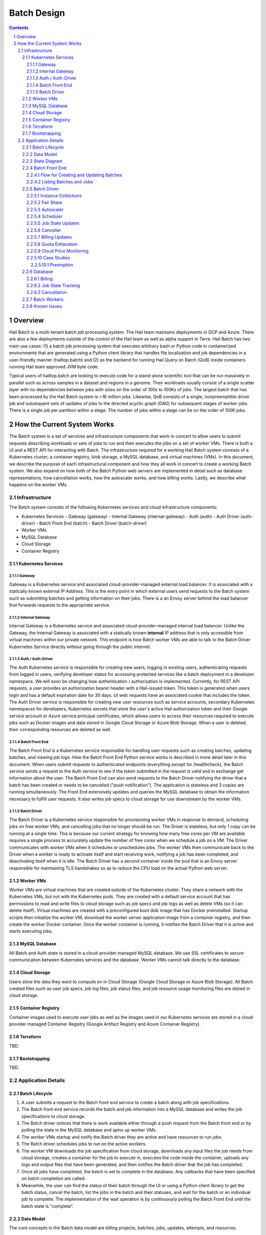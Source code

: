 ============
Batch Design
============

.. sectnum::
.. contents::

********
Overview
********

Hail Batch is a multi-tenant batch job processing system. The Hail
team maintains deployments in GCP and Azure. There are also a few
deployments outside of the control of the Hail team as well as alpha
support in Terra. Hail Batch has two main use cases: (1) a batch job
processing system that executes arbitrary bash or Python code in
containerized environments that are generated using a Python client
library that handles file localization and job dependencies in a
user-friendly manner (hailtop.batch) and (2) as the backend for
running Hail Query on Batch (QoB) inside containers running Hail team
approved JVM byte code.

Typical users of hailtop.batch are looking to execute code for a
stand-alone scientific tool that can be run massively in parallel such
as across samples in a dataset and regions in a genome. Their
workloads usually consist of a single scatter layer with no
dependencies between jobs with sizes on the order of 100s to 100Ks of
jobs. The largest batch that has been processed by the Hail Batch
system is ~16 million jobs. Likewise, QoB consists of a single,
nonpreemptible driver job and subsequent sets of updates of jobs to
the directed acyclic graph (DAG) for subsequent stages of worker
jobs. There is a single job per partition within a stage. The number
of jobs within a stage can be on the order of 100K jobs.


****************************
How the Current System Works
****************************

The Batch system is a set of services and infrastructure components
that work in concert to allow users to submit requests describing
workloads or sets of jobs to run and then executes the jobs on a set
of worker VMs. There is both a UI and a REST API for interacting with
Batch. The infrastructure required for a working Hail Batch system
consists of a Kubernetes cluster, a container registry, blob storage,
a MySQL database, and virtual machines (VMs). In this document, we describe
the purpose of each infrastructural component and how they all work in
concert to create a working Batch system. We also expand on how both
of the Batch Python web servers are implemented in detail such as
database representations, how cancellation works, how the autoscaler
works, and how billing works. Lastly, we describe what happens on the
worker VMs.



Infrastructure
==============

The Batch system consists of the following Kubernetes
services and cloud infrastructure components:

- Kubernetes Services
  - Gateway (gateway)
  - Internal Gateway (internal-gateway)
  - Auth (auth)
  - Auth Driver (auth-driver)
  - Batch Front End (batch)
  - Batch Driver (batch-driver)
- Worker VMs
- MySQL Database
- Cloud Storage
- Container Registry


Kubernetes Services
-------------------


Gateway
^^^^^^^

Gateway is a Kubernetes service and associated cloud-provider-managed
external load balancer. It is associated with a statically
known external IP Address. This is the entry point in which external
users send requests to the Batch system such as submitting batches and
getting information on their jobs. There is a an Envoy server behind
the load balancer that forwards requests to the appropriate service.


Internal Gateway
^^^^^^^^^^^^^^^^

Internal Gateway is a Kubernetes service and associated cloud-provider-managed
internal load balancer. Unlike the Gateway, the Internal
Gateway is associated with a statically known **internal** IP address
that is only accessible from virtual machines within our private
network. This endpoint is how Batch worker VMs are able to talk to the
Batch Driver Kubernetes Service directly without going through the public
internet.


Auth / Auth-Driver
^^^^^^^^^^^^^^^^^^

The Auth Kubernetes service is responsible for creating new users,
logging in existing users, authenticating requests from logged in
users, verifying developer status for accessing protected services
like a batch deployment in a developer namespace. We will soon be
changing how authentication / authorization is implemented. Currently,
for REST API requests, a user provides an authorization bearer header
with a Hail-issued token. This token is generated when users login and
has a default expiration date for 30 days. UI web requests have an
associated cookie that includes the token. The Auth Driver service is
responsible for creating new user resources such as service accounts,
secondary Kubernetes namespaces for developers, Kubernetes secrets
that store the user's active Hail authorization token and their Google
service account or Azure service principal certificates, which allows
users to access their resources required to execute jobs such as
Docker images and data stored in Google Cloud Storage or Azure Blob
Storage. When a user is deleted, their corresponding resources are
deleted as well.


Batch Front End
^^^^^^^^^^^^^^^

The Batch Front End is a Kubernetes service responsible for handling
user requests such as creating batches, updating batches, and viewing
job logs. How the Batch Front End Python service works is described in
more detail later in this document. When users submit requests to
authenticated endpoints (everything except for /healthcheck), the
Batch service sends a request to the Auth service to see if the token
submitted in the request is valid and in exchange get information
about the user. The Batch Front End can also send requests to the
Batch Driver notifying the driver that a batch has been created or
needs to be cancelled ("push notification"). The application is stateless
and 3 copies are running simultaneously. The Front End
extensively updates and queries the MySQL database to obtain the
information necessary to fulfill user requests. It also writes job
specs to cloud storage for use downstream by the worker VMs.


Batch Driver
^^^^^^^^^^^^

The Batch Driver is a Kubernetes service responsible for provisioning
worker VMs in response to demand, scheduling jobs on free worker VMs,
and cancelling jobs that no longer should be run. The Driver is
stateless, but only 1 copy can be running at a single time. This is
because our current strategy for knowing how many free cores per VM
are available requires a single process to accurately update the
number of free cores when we schedule a job on a VM. The Driver
communicates with worker VMs when it schedules or unschedules
jobs. The worker VMs then communicate back to the Driver when a worker
is ready to activate itself and start receiving work, notifying a job
has been completed, and deactivating itself when it is idle. The Batch
Driver has a second container inside the pod that is an Envoy server
responsible for maintaining TLS handshakes so as to reduce the CPU
load on the actual Python web server.


Worker VMs
----------

Worker VMs are virtual machines that are created outside of the
Kubernetes cluster. They share a network with the Kubernetes VMs, but
not with the Kubernetes pods. They are created with a default service
account that has permissions to read and write files to cloud storage
such as job specs and job logs as well as delete VMs (so it can delete
itself). Virtual machines are created with a preconfigured boot disk
image that has Docker preinstalled. Startup scripts then initialize
the worker VM, download the worker server application image from a
container registry, and then create the worker Docker container. Once
the worker container is running, it notifies the Batch Driver that it
is active and starts executing jobs.


MySQL Database
--------------

All Batch and Auth state is stored in a cloud-provider managed MySQL
database. We use SSL certificates to secure communication between
Kubernetes services and the database. Worker VMs cannot talk directly
to the database.


Cloud Storage
-------------

Users store the data they want to compute on in Cloud Storage (Google
Cloud Storage or Azure Blob Storage). All Batch created files such as
user job specs, job log files, job status files, and job resource
usage monitoring files are stored in cloud storage.


Container Registry
------------------

Container images used to execute user jobs as well as the images used
in our Kubernetes services are stored in a cloud provider managed
Container Registry (Google Artifact Registry and Azure Container
Registry).


Terraform
---------

TBD.


Bootstrapping
-------------

TBD.


Application Details
===================

Batch Lifecycle
---------------

1. A user submits a request to the Batch front end service to create a
   batch along with job specifications.
2. The Batch front end service records the batch and job information
   into a MySQL database and writes the job specifications to cloud
   storage.
3. The Batch driver notices that there is work available either
   through a push request from the Batch front end or by polling the
   state in the MySQL database and spins up worker VMs.
4. The worker VMs startup and notify the Batch driver they are active
   and have resources to run jobs.
5. The Batch driver schedules jobs to run on the active workers.
6. The worker VM downloads the job specification from cloud storage,
   downloads any input files the job needs from cloud storage, creates
   a container for the job to execute in, executes the code inside the
   container, uploads any logs and output files that have been
   generated, and then notifies the Batch driver that the job has
   completed.
7. Once all jobs have completed, the batch is set to complete in the
   database. Any callbacks that have been specified on batch
   completion are called.
8. Meanwhile, the user can find the status of their batch through the
   UI or using a Python client library to get the batch status, cancel
   the batch, list the jobs in the batch and their statuses, and wait
   for the batch or an individual job to complete. The implementation
   of the wait operation is by continuously polling the Batch Front
   End until the batch state is "complete".


Data Model
----------

The core concepts in the Batch data model are billing projects,
batches, jobs, updates, attempts, and resources.

A **billing project** is a mechanism for cost accounting, cost control, and
enabling the ability to share information about batches and jobs
across users. Each billing project has a list of authorized users and
a billing limit. Any users in the billing project can view information
about batches created in that billing project. Developers can
add/delete users in a billing project and modify billing limits. Right
now, these operations are manually done after a Batch user submits a
formal request to the Hail team. Note that the Hail billing project is
different than a GCP billing project.

A **batch** is a set of **jobs**. Each batch is associated with a
single billing project. A batch also consists of a set of
**updates**. Each update contains a distinct set of jobs. Updates are
distinct submissions of jobs to an existing batch in the system. They
are used as a way to add jobs to a batch. A batch is always created
with 0 updates and 0 total jobs. To add jobs to a batch, an update
must be created with an additional API call and the number of jobs in
the update must be known at the time of the API call. The reason for
this is because an update reserves a block of job IDs in order to
allow multiple updates to a batch to be submitted simultaneously
without the need for locking as well as for jobs within the update to
be able to reference each other before the actual job IDs are
known. Once all of the jobs for a given batch update have been
submitted, the update must be committed in order for the jobs to be
visible in the UI and processed by the batch driver.

A job can have **attempts**. An attempt is an individual execution
attempt of a job running on a worker VM. There can be multiple
attempts if a job is preempted. If a job is cancelled before it has a
chance to run, it will have zero attempts. An attempt has the
**instance** name that it ran on, the start time, and the end
time. The end time must always be greater than the start time. All
billing tracking is done at the level of an attempt as different
attempts for the same job can have different resource pricing if the
VM configurations are different (4 core worker vs 16 core worker).

Billing is tracked by **resources**. A resource is a product (example:
preemptible n1-standard-16 VM in us-central1) combined with a version
tag. Each resource has a rate that is used to compute cost when
multiplied by the usage of the resource. Resource rates are in units
that are dependent on the type of resource. For example, VM rates are
denominated in USD per core-hour. Each attempt has a set of resources
associated with it along with their usage in a resource-dependent set
of units. For example, a 1 core job has a usage value of 1000 (this
value is in mCPU). To compute the aggregate cost of a job, we sum up
all of the usages multiplied by the rates and then multiplied by the
duration the attempt has been running.


State Diagram
-------------

A job can be in one of the following states:

- Pending: 1+ parent jobs have not completed yet
- Ready: No pending parent jobs.
- Creating: Creating a VM for job private jobs.
- Running: Job is running on a worker VM.
- Success: Job completed successfully.
- Failed: Job failed.
- Cancelled: Job was cancelled either by the system, by the user, or
  because at least one of its parents failed.
- Error: Job failed due to an error in creating the container, an out
  of memory error, or a Batch bug (ex: user tries to use a nonexistent
  image).

The allowed state transitions are: Pending -> Ready Ready ->
{Creating, Running, Cancelled} Creating -> {Running, Cancelled}
Running -> {Success, Failed, Error, Cancelled}

A job's initial state depends on the states of its parent jobs. If it
has no parent jobs, its initial state is Ready.

A batch can be in one of the following states:

- completed: All jobs are in a completed state {Success, Failed,
  Error, Cancelled}
- running: At least one job is in a non-completed state {Pending,
  Ready, Running}

The batch and job states are critical for database performance and
must be indexed appropriately.


Batch Front End
---------------

The Batch Front End service (batch) is a stateless web service that
handles requests from the user. The front end exposes a REST API
interface for handling user requests such as creating a batch,
updating a batch, creating jobs in a batch, getting the status of a
batch, getting the status of a job, listing all the batches in a
billing project, and listing all of the jobs in a batch. There are
usually 3 copies of the batch front end service running at a given
time to be able to handle requests to create jobs in a batch with a
high degree of parallelism. This is necessary for batches with more
than a million jobs.


Flow for Creating and Updating Batches
^^^^^^^^^^^^^^^^^^^^^^^^^^^^^^^^^^^^^^

The following flow is used to create a new batch or update an existing
batch with a set of job specifications:

1. The client library submits a POST request to create a new batch at
   ``/api/v1alpha/batches/create``. A new entry for the batch is
   inserted into the database along with any associated tables. For
   example, if a user provides attributes (labels) on the batch, that
   information is populated into the ``batch_attributes`` table. A new
   update is also created for that batch if the request contains a
   reservation with more than 1 job. The new batch id and possibly the
   new update id are returned to the client.

2. The client library submits job specifications in 6-way parallelism
   in groups of jobs, called bunches, for the newly created batch update as a POST
   request to
   ``/api/v1alpha/batches/{batch_id}/updates/{update_id}/jobs/create``. The
   front end service creates new entries into the jobs table as well
   as associated tables such as the table that stores the attributes
   for the job.

3. The user commits the update by sending a POST request to
   ``/api/v1alpha/batches/{batch_id}/updates/{update_id}/commit``. After
   this, no additional jobs can be submitted for that update. The
   front end service executes a SQL stored procedure in the database
   that does some bookkeeping to transition these staged jobs into
   jobs the batch driver will be able to process and run.

The flow for updating an existing batch is almost identical to the one
above except step 1 submits a request to
``/api/v1alpha/batches/{batch_id}/updates/create``.

There are also two fast paths for creating and updating batches when
all jobs fit in a single HTTP request. At time of writing, our client
code uses this path when there are fewer than 1,024 jobs and the
specifications fit in fewer than 1KiB. at
``/api/v1alpha/batches/{batch_id}/create-fast`` and
``/api/v1alpha/batches/{batch_id}/update-fast``.


Listing Batches and Jobs
^^^^^^^^^^^^^^^^^^^^^^^^

To find all matching batches and jobs either via the UI or the Python
client library, a user provides a query filtering string as well as an
optional starting ID. The server then sends the next 50 records in
response and it is up to the client to send the next request with the
ID of the last record returned in the subsequent request.


Batch Driver
------------

The Batch Driver is a Kubernetes service that creates a fleet of
worker VMs in response to user workloads and has mechanisms in place
for sharing resources fairly across users. It also has many background
processes to make sure orphaned resources such as disks and VMs are
cleaned up, billing prices for resources are up to date, and
cancelling batches with more than N failures if specified by the
user. The service can be located on a preemptible machine, but we use
a non-preemptible machine to minimize downtime, especially when the
cluster is large. There can only be one driver service in existence at
any one time. There is an Envoy side car container in the batch driver
pod to handle TLS handshakes to avoid excess CPU usage of the batch
driver.


Instance Collections
^^^^^^^^^^^^^^^^^^^^

The batch driver maintains two different types of collections of
workers. There are **pools** that are multi-tenant and have a
dedicated worker type that is shared across all jobs. Pools can
support both preemptible and nonpreemptible VMs. Right now, there are
three types of machine types we support that correspond to low memory
(~1GB memory / core), standard (~4GB memory / core), and high memory
(~8GB memory / core) machines. These are correspondingly the
"highcpu", "standard", and "highmem" pools. Each pool has its own
scheduler and autoscaler. In addition, there's a single job private
instance manager that creates a worker VM per job and is used if the
worker requests a specific machine type. This is used commonly for
jobs that require more memory than a 16 core machine can provide.


Fair Share
^^^^^^^^^^

In order to avoid having one user starve other users from getting
their jobs run, we use the following fair share algorithm. We start
with the user who has the fewest cores running. We then allocate as
many cores as possible that are live in the cluster until we reach the
number of cores the next user has currently running. We then divide up
the remaining cores equally amongst the two users until we reach the
number of cores the next user has running. We repeat until we have
either exhausted all free cores in the cluster or have satisfied all
user resource requests. The query to get the number of ready cores in the fair
share algorithm is fast because we aggregate across a global table
``user_inst_coll_resources`` that has a limited number of rows
maintaining counts of the number of ready cores per instance
collection and user.


Autoscaler
^^^^^^^^^^

At a high level, the autoscaler is in charge of figuring out how many
worker VMs are required to run all of the jobs that are ready to run
without wasting resources. The simplest autoscaler takes the number of
ready cores total across all users and divides up that amount by the
number of cores per worker to get the number of instances that are
required. It then spins up a configurable number of instances each
time the autoscaler runs to avoid cloud provider API rate limits. This
approach works well for large workloads that have long running
jobs. However, the autoscaler can produce more cores than the
scheduler can keep busy with work. This happens when there are many
jobs with a short execution time.

Due to differences in resource prices across regions and extra fees
for inter-region data transfer, the autoscaler needs to be aware of
the regions a job can run in when scaling up the cluster in order to
avoid suboptimal cluster utilization or jobs not being able to be
scheduled due to a lack of resources.

The current autoscaler works by running every 15 seconds and executing
the following operations to determine the optimal number of instances
to spin up per region:

1. Get the fair share resource allocations for each user across all
   regions and figure out the share for each user out of 300 (this
   represents number of scheduling opportunities this user gets
   relative to other users).
2. For every user, sort the "Ready" jobs by regions the job can run in
   and take the first N jobs where N is equal to the user share
   computed in (1) multiplied by the autoscaler window, which is
   currently set to 2.5 minutes. The logic behind this number is it
   takes ~2.5 minutes to spin up a new instance so we only want to
   look at a small window at a time to avoid spinning up too many
   instances. It also makes this query feasible to set a limit on it
   and only look at the head of the job queue.
3. Take the union of the result sets for all of the users in (2) in
   fair share order. Do another pass over the result set where we
   assign each job a scheduling iteration which represents an estimate
   of which iteration of the scheduler that job will be scheduled in
   assuming the user's fair share.
4. Sort the result set by user fair share and the scheduling iteration
   and the regions that job can run in. Aggregate the free cores by
   regions in order in the result set. This becomes the number of free
   cores to use when computing the number of required instances and
   the possible regions the instance can be spun up in.


Scheduler
^^^^^^^^^

The scheduler finds the set of jobs to schedule by iterating through
each user in fair share order and then scheduling jobs with a "Ready"
state until the user's fair share allocation has been met. The result
set for each user is sorted by regions so that the scheduler matches
what the autoscaler is trying to provision for. The logic behind
scheduling is not very sophisticated so it is possible to have a job
get stuck if for example it requires 8 cores, but two instances are
live with 4 cores each.

Once the scheduler has assigned jobs to their respective instances,
the scheduler performs the work necessary to grab any secrets from
Kubernetes, update the job state and add an attempt in the database,
and then communicate with the worker VM to start running the
job. There must be a timeout on this scheduling attempt that is short
(1 second) in order to ensure that a delay in one job doesn't cause
the scheduler to get stuck waiting for that one job to be finished
scheduling. We wait at the end of the scheduling iteration for all
jobs to finish scheduling. If we didn't wait, then we might try and
reschedule the same job multiple times before the original operation
to schedule the job in the database completes.


Job State Updates
^^^^^^^^^^^^^^^^^

There are three main job state update operations:
- SJ: Schedule Job
- MJS: Mark job started
- MJC: Mark job completed

SJ is a database operation (stored procedure) that happens on the
driver before the job has been scheduled on the worker VM. In the
stored procedure, we check whether an attempt already exists for this
job. If it does not, we create the attempt and subtract the free cores
from the instance in the database. If it does exist, then we don't do
anything. We check the batch has not been cancelled or completed and
the instance is active before setting the job state to Running.

MJS is a database operation that is initiated by the worker VM when
the job starts running. The worker sends the start time of the attempt
along with the resources it is using. If the attempt does not exist
yet, we create the attempt and subtract the free cores from the
instance in the database. We then update the job state to Running if
it is not already and not been cancelled or completed already. We then
update the start time of the attempt to that given by the
worker. Lastly, we execute a separate database query that inserts the
appropriate resources for that attempt into the database.

MJC is a database operation that is initiated by the worker VM when
the job completes. The worker sends the start and end time of the
attempt along with the resources it is using. If the attempt does not
exist yet, we create the attempt and subtract the free cores from the
instance in the database. We then update the job state to the
appropriate completed state if it is not already and not been
cancelled or completed already. We then update the start and end times
of the attempt to that given by the worker. We then find all of the
children of the completed job and subtract the number of pending
parents by one. If the child job(s) now have no pending parents, they
are set to have a state of Ready. We also check if this is the last
job in the batch to complete. If so, we change the batch state to
completed. Lastly, we execute a separate database query that inserts
the appropriate resources for that attempt into the database.

When we are looking at overall Batch performance, we look at the
metrics of SJ and MJC rates per second for heavy workloads (ex: 1000s
of no-op true jobs). We historically scheduled at 80 jobs per second. We
endeavor to schedule much faster.


Canceller
^^^^^^^^^

The canceller consists of three background loops that cancel any
ready, running, or creating jobs in batches that have been cancelled
or the job specifically has been cancelled (ie. a parent failed). Fair
share is computed by taking the number of cancellable jobs in each
category and dividing by the total number of cancellable jobs and
multiplying by 300 jobs to cancel in each iteration with a minimum of
20 jobs per user.


Billing Updates
^^^^^^^^^^^^^^^

To provide users with real time billing and effectively enforce
billing limits, we have the worker send us the job attempts it has
running as well as the current time approximately every 1 minute. We
then update the rollup_time for each job which is guaranteed to be
greater than or equal to the start time and less than or equal to the
end time. The rollup time is then used in billing calculations to
figure out the duration the job has been running thus far.


Quota Exhaustion
^^^^^^^^^^^^^^^^

There is a mechanism in GCP by which we monitor our current quotas and
assign jobs that can be run in any region to a different region if
we've exceeded our quota.



Cloud Price Monitoring
^^^^^^^^^^^^^^^^^^^^^^

We periodically call the corresponding cloud APIs to get up to date
billing information and update the current rates of each product used
accordingly.


Case Studies
^^^^^^^^^^^^

This section describes some of the emergent behaviors that occur with
multiple components acting together.

Preemption
""""""""""

Preemption is a special case of "dead node" detection.

1. The  ``batch-driver`` service has a background loop in ``instance_collection/base.py``
   that checks the status of all instances.

  - If a running instance is not reachable then a ``failed_request_count`` is incremented.
  - If the ``failed_request_count`` exceeds a threshold, the instance is deleted.
  - As part of deletion, the database's ``deactivate_instance`` stored procedure is called.
  - During the stored procedure, any jobs that are running on the instance are marked as ``Ready``

2. The newly ``Ready`` jobs will be picked up by the next iteration of the schedule
   loop (eg in``instance_collection/pool.py``)

  - The scheduler is also what creates a new attempt record in the database for the new attempt.


Database
--------

The batch database has a series of tables, triggers, and stored
procedures that are used to keep track of the state of billing
projects, batches, jobs, attempts, resources, and instances. We
previously discussed how the database operations SJ, MJS, and MJC
work.

There are three key principles in how the database is structured.

1. Any values that are dynamic should be separated from tables that
have static state. For example, to represent that a batch is
cancelled, we have a separate ``batches_cancelled`` table rather
than adding a cancelled field to the ``batches`` table.

2. Any tables with state that is updated in parallel should be
"tokenized" in order to reduce contention for updating rows. For
example, when keeping track of the number of running jobs per user
per instance collection, we'll need to update this count for every
schedule job operation. If there is only one row representing this
value, we'll end up serializing the schedule operations as each one
waits for the exclusive write lock. To avoid this, we have up to
200 rows per value we want to represent where each row has a unique
"token". This way concurrent transactions can update rows
simultaneously and the probability of serialized writes is
equivalent to the birthday problem in mathematics. Note that there
is a drawback to this approach in that queries to obtain the actual
value are more complicated to write as they include an aggregation
and the number of rows to store this in the database can make
queries slower and data more expensive to store.

Key tables have triggers on them to support billing, job state counts,
and fast cancellation which will be described in more detail below.


Billing
^^^^^^^

Billing is implemented by keeping track of the resources each attempt
uses as well as the duration of time each attempt runs for. It is
trivial to write a query to compute the cost per attempt or even per
job. However, the query speed is linear in the number of total
attempts when computing the cost for a batch by scanning over the
entire table which is a non-starter for bigger batches. Therefore, we
keep an ``aggregated_batch_resources`` table where each update to the
attempt duration timestamps or inserting a new attempt resource
updates the corresponding batch in the table. This table is
"tokenized" as described above to prevent serialization of attempt
update events. Likewise, we have similar aggregation tables for
billing projects as well as billing project by date. There are two
triggers, one on each of the ``attempts`` and ``attempt_resources``
table that perform the usage updates and insert the appropriate rows
to these billing tables every time the attempt rollup time is changed
or a new resource is inserted for an attempt. Having these aggregation
tables means we can query the cost of a billing project, billing
project by date, batch, or job by scanning at most 200 records making
this query fast enough for a UI page. The workers send the driver
periodic updates every minute with the elapsed time jobs have been
running for such that we can have "real-time billing".


Job State Tracking
^^^^^^^^^^^^^^^^^^

To quickly be able to count the number of ready jobs, ready cores,
running jobs, running cores, creating jobs, and creating cores for
computing fair share, we maintain a very small "tokenized" table that
is parameterized by user and instance collection. The values in this
table are automatically updated as a job's state is changed through
the job state diagram. The updates to the ``user_inst_coll_resources``
table happen in a trigger on the ``jobs`` table.


Cancellation
^^^^^^^^^^^^

A user can trigger a cancellation of a batch via the cancel button in
the UI or a REST request. The batch system also monitors how much has
been spent in a billing project. Once that limit has been exceeded,
all running batches in the billing project are cancelled.

Cancellation is the most complicated part of the Batch system. The
goal is to make cancellation as fast as possible such that we don't
waste resources spinning up worker VMs and running user jobs that are
ultimately going to get cancelled. Therefore, we need a way of quickly
notifying the autoscaler and scheduler to not spin up resources or
schedule jobs for batches that have been cancelled. We set a "flag" in
the database indicating the batch has been cancelled via the
``batches_cancelled`` table. This allows the query the scheduler
executes to find Ready jobs to run to not read rows for jobs in batches that
have been cancelled thereby avoiding scheduling them in the first
place. We also execute a similar query for the autoscaler. The only
place where we need to quickly know how many cores we have that are
ready and have not been cancelled is in the fair share calculation via
the ``user_inst_coll_resources`` table. To accomplish a fast update of
this table, we currently keep track of the number of **cancellable**
resources per batch in a tokenized table
``batch_inst_coll_cancellable_resources`` such as the number of
cancellable ready cores. When we execute a cancellation operation, we
quickly count the number of cancellable ready cores or other similar
values from the ``batch_inst_coll_cancellable_resources`` table and
subtract those numbers from the ``user_inst_coll_resources`` table to
have an O(1) update such that the fair share computation can quickly
adjust to the change in demand for resources.

The background canceller loops iterate through the cancelled jobs as
described above and are marked as Cancelled in the database and
handled accordingly one by one.

Once a batch has been cancelled, no subsequent updates are allowed to
the batch.


Batch Workers
-------------

Workers are Python web servers running on virtual machines. The Python
web server activates itself with the Batch driver and then accepts
requests to execute jobs. Jobs can take the form of either Docker Jobs
or JVM Jobs. The Docker Jobs are regular jobs that use a user-defined
image and the user-defined source code. JVM jobs are specially
designed for the Query on Batch (QoB) use case. The worker downloads
an approved JAR file to execute a user's query that is stored in cloud
storage. All containers the worker creates are by using `crun` and not
Docker. When the worker has not received any work to do and no jobs
are currently running, it will deactivate itself and shut itself down.



Known Issues
------------

- The current database structure serializes MJC operations because the
  table ``batches_n_jobs_in_complete_states`` has one row per batch
  and each MJC operation tries to update the same row in this
  table.
- ``commit_update`` is slow for large updates because we have to
  compute the job states by scanning the states of all of a job's
  parents.
- If a large batch has multiple distinct regions specified that are not
  interweaved, the autoscaler and scheduler can deadlock.
